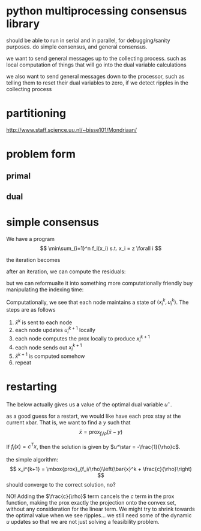 * python multiprocessing consensus library
should be able to run in serial and in parallel, for debugging/sanity
purposes. do simple consensus, and general consensus.

we want to send general messages up to the collecting process. such as local
computation of things that will go into the dual variable calculations

we also want to send general messages down to the processor, such as telling
them to reset their dual variables to zero, if we detect ripples in
the collecting process

* partitioning
http://www.staff.science.uu.nl/~bisse101/Mondriaan/

* problem form
** primal
\begin{align*}
\mbox{minimize}\  &c^T x \\
\mbox{subject to}\ & Ax = b \\
& Gx \leq_{K} h
\end{align*}
** dual
\begin{align*}
\mbox{minimize}\  & b^T w + h^T z \\
\mbox{subject to}\ & A^T w + G^T z = -c \\
& z \in K^*
\end{align*}

* simple consensus
We have a program
\[
\min\sum_{i=1}^n f_i(x_i) s.t. x_i = z \forall i
\]

the iteration becomes

\begin{align*}
x_i^{k+1} = \mbox{prox}_{f_i/\rho}\left( \bar{x}^k - u_i^k \right) \\
u_i^{k+1} = u_i^k + x_i^{k+1} - \bar{x}^{k+1}
\end{align*}


after an iteration, we can compute the residuals:

\begin{align*}
\| r^k \|^2_2 &= \sum_{i=1}^{N}\|x_i^k - \bar{x}^k \|_2^2\\
\| s^k \|_2 &= \sqrt{N} \rho \| \bar{x}^k - \bar{x}^{k-1} \|_2
\end{align*}

but we can reformualte it into something more computationally friendly
buy manipulating the indexing time:

\begin{align*}
u_i^{k+1} &= u_i^k + x_i^{k} - \bar{x}^{k}\\
x_i^{k+1} &= \mbox{prox}_{f_i/\rho}\left( \bar{x}^k - u_i^{k+1} \right)
\end{align*}

Computationally, we see that each node maintains a state of
$(x_i^k,u_i^k)$. The steps are as follows
1. $\bar{x}^k$ is sent to each node
2. each node updates $u_i^{k+1}$ locally
3. each node computes the prox locally to produce $x_i^{k+1}$
4. each node sends out $x_i^{k+1}$
5. $\bar{x}^{k+1}$ is computed somehow
6. repeat

* restarting
The below actually gives us *a* value of the optimal dual
variable $u^\star$.

as a good guess for a restart, we would like have each prox stay at the current
xbar. That is, we want to find a $y$ such that
\[
\bar{x} = \mbox{prox}_{f_i/\rho}\left(\bar{x} - y \right)
\]

If $f_i(x) = c^T x$, then the solution is given by
$u^\star = -\frac{1}{\rho}c$.

the simple algorithm:
\[
x_i^{k+1} = \mbox{prox}_{f_i/\rho}\left(\bar{x}^k + \frac{c}{\rho}\right)
\]
should converge to the correct solution, no?

NO! Adding the $\frac{c}{\rho}$ term cancels the $c$ term in the prox function,
making the prox exactly the projection onto the convex set, without
any consideration for the linear term. We might try to shrink towards
the optimal value when we see ripples... we still need some of the
dynamic $u$ updates so that we are not just solving a feasibility problem.
